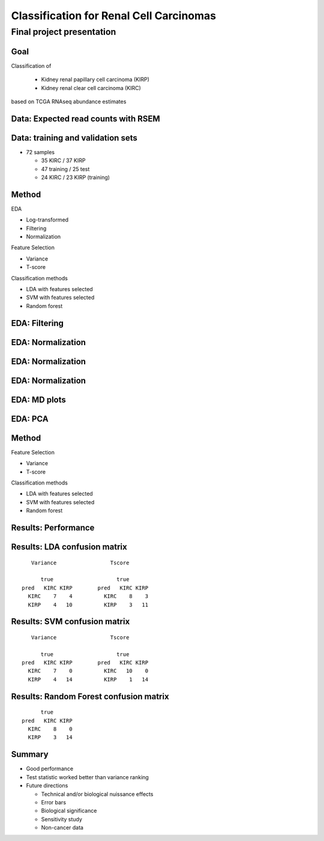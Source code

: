 .. |bullet| unicode:: U+02022
.. |emdash| unicode:: U+02014

========================================
Classification for Renal Cell Carcinomas
========================================

Final project presentation
~~~~~~~~~~~~~~~~~~~~~~~~~~

Goal
====

Classification of

  * Kidney renal papillary cell carcinoma (KIRP)
  * Kidney renal clear cell carcinoma (KIRC)

based on TCGA RNAseq abundance estimates


Data: Expected read counts with RSEM
====================================

.. image:: ../../fig/rsem.png
   :align: center

Data: training and validation sets
==================================

* 72 samples

  * 35 KIRC / 37 KIRP
  * 47 training / 25 test
  * 24 KIRC / 23 KIRP (training)

Method
======

EDA

* Log-transformed
* Filtering
* Normalization

Feature Selection

* Variance
* T-score

Classification methods

* LDA with features selected
* SVM with features selected
* Random forest


EDA: Filtering
==============

.. image:: ../../fig/filter_histograms.png
   :align: center

EDA: Normalization
==================

.. image:: ../../fig/postfilter_boxplot.png
   :align: center

EDA: Normalization
==================

.. image:: ../../fig/postnorm_test_boxplot.png
   :align: center

EDA: Normalization
==================

.. image:: ../../fig/postnorm_histogram.png
   :align: center

EDA: MD plots
=============

.. image:: ../../fig/mdplots_postnorm.png
   :align: center

EDA: PCA
========

.. image:: ../../fig/pcplot.png
   :align: center

Method
======

Feature Selection

* Variance
* T-score

Classification methods

* LDA with features selected
* SVM with features selected
* Random forest

Results: Performance
====================

.. image:: ../../fig/testset_acc.png
   :align: center

Results: LDA confusion matrix
=============================

::

     Variance                 Tscore
    
        true                    true
  pred   KIRC KIRP        pred   KIRC KIRP
    KIRC    7    4          KIRC    8    3
    KIRP    4   10          KIRP    3   11

Results: SVM confusion matrix
=============================

::

     Variance                 Tscore
    
        true                    true
  pred   KIRC KIRP        pred   KIRC KIRP
    KIRC    7    0          KIRC   10    0
    KIRP    4   14          KIRP    1   14

Results: Random Forest confusion matrix
=======================================

::

                   true
             pred   KIRC KIRP
               KIRC    8    0
               KIRP    3   14 

Summary
=======

* Good performance
* Test statistic worked better than variance ranking
* Future directions

  * Technical and/or biological nuissance effects
  * Error bars
  * Biological significance
  * Sensitivity study
  * Non-cancer data
  
